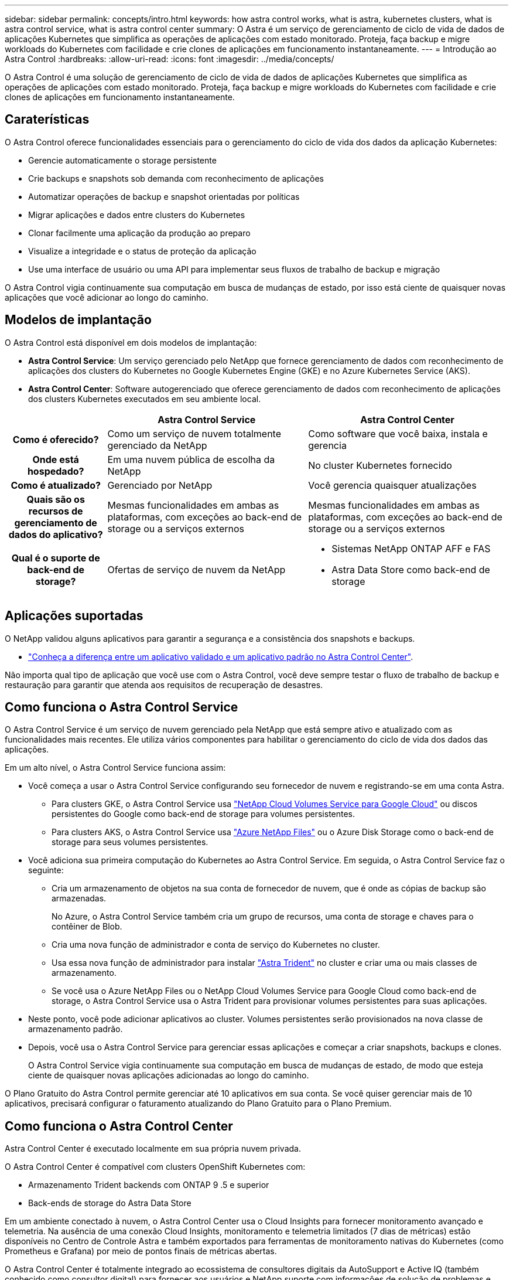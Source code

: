 ---
sidebar: sidebar 
permalink: concepts/intro.html 
keywords: how astra control works, what is astra, kubernetes clusters, what is astra control service, what is astra control center 
summary: O Astra é um serviço de gerenciamento de ciclo de vida de dados de aplicações Kubernetes que simplifica as operações de aplicações com estado monitorado. Proteja, faça backup e migre workloads do Kubernetes com facilidade e crie clones de aplicações em funcionamento instantaneamente. 
---
= Introdução ao Astra Control
:hardbreaks:
:allow-uri-read: 
:icons: font
:imagesdir: ../media/concepts/


O Astra Control é uma solução de gerenciamento de ciclo de vida de dados de aplicações Kubernetes que simplifica as operações de aplicações com estado monitorado. Proteja, faça backup e migre workloads do Kubernetes com facilidade e crie clones de aplicações em funcionamento instantaneamente.



== Caraterísticas

O Astra Control oferece funcionalidades essenciais para o gerenciamento do ciclo de vida dos dados da aplicação Kubernetes:

* Gerencie automaticamente o storage persistente
* Crie backups e snapshots sob demanda com reconhecimento de aplicações
* Automatizar operações de backup e snapshot orientadas por políticas
* Migrar aplicações e dados entre clusters do Kubernetes
* Clonar facilmente uma aplicação da produção ao preparo
* Visualize a integridade e o status de proteção da aplicação
* Use uma interface de usuário ou uma API para implementar seus fluxos de trabalho de backup e migração


O Astra Control vigia continuamente sua computação em busca de mudanças de estado, por isso está ciente de quaisquer novas aplicações que você adicionar ao longo do caminho.



== Modelos de implantação

O Astra Control está disponível em dois modelos de implantação:

* *Astra Control Service*: Um serviço gerenciado pelo NetApp que fornece gerenciamento de dados com reconhecimento de aplicações dos clusters do Kubernetes no Google Kubernetes Engine (GKE) e no Azure Kubernetes Service (AKS).
* *Astra Control Center*: Software autogerenciado que oferece gerenciamento de dados com reconhecimento de aplicações dos clusters Kubernetes executados em seu ambiente local.


[cols="1h,2d,2a"]
|===
|  | Astra Control Service | Astra Control Center 


| Como é oferecido? | Como um serviço de nuvem totalmente gerenciado da NetApp  a| 
Como software que você baixa, instala e gerencia



| Onde está hospedado? | Em uma nuvem pública de escolha da NetApp  a| 
No cluster Kubernetes fornecido



| Como é atualizado? | Gerenciado por NetApp  a| 
Você gerencia quaisquer atualizações



| Quais são os recursos de gerenciamento de dados do aplicativo? | Mesmas funcionalidades em ambas as plataformas, com exceções ao back-end de storage ou a serviços externos  a| 
Mesmas funcionalidades em ambas as plataformas, com exceções ao back-end de storage ou a serviços externos



| Qual é o suporte de back-end de storage? | Ofertas de serviço de nuvem da NetApp  a| 
* Sistemas NetApp ONTAP AFF e FAS
* Astra Data Store como back-end de storage


|===


== Aplicações suportadas

O NetApp validou alguns aplicativos para garantir a segurança e a consistência dos snapshots e backups.

* link:../concepts/validated-vs-standard.html["Conheça a diferença entre um aplicativo validado e um aplicativo padrão no Astra Control Center"^].


Não importa qual tipo de aplicação que você use com o Astra Control, você deve sempre testar o fluxo de trabalho de backup e restauração para garantir que atenda aos requisitos de recuperação de desastres.



== Como funciona o Astra Control Service

O Astra Control Service é um serviço de nuvem gerenciado pela NetApp que está sempre ativo e atualizado com as funcionalidades mais recentes. Ele utiliza vários componentes para habilitar o gerenciamento do ciclo de vida dos dados das aplicações.

Em um alto nível, o Astra Control Service funciona assim:

* Você começa a usar o Astra Control Service configurando seu fornecedor de nuvem e registrando-se em uma conta Astra.
+
** Para clusters GKE, o Astra Control Service usa https://cloud.netapp.com/cloud-volumes-service-for-gcp["NetApp Cloud Volumes Service para Google Cloud"^] ou discos persistentes do Google como back-end de storage para volumes persistentes.
** Para clusters AKS, o Astra Control Service usa https://cloud.netapp.com/azure-netapp-files["Azure NetApp Files"^] ou o Azure Disk Storage como o back-end de storage para seus volumes persistentes.


* Você adiciona sua primeira computação do Kubernetes ao Astra Control Service. Em seguida, o Astra Control Service faz o seguinte:
+
** Cria um armazenamento de objetos na sua conta de fornecedor de nuvem, que é onde as cópias de backup são armazenadas.
+
No Azure, o Astra Control Service também cria um grupo de recursos, uma conta de storage e chaves para o contêiner de Blob.

** Cria uma nova função de administrador e conta de serviço do Kubernetes no cluster.
** Usa essa nova função de administrador para instalar https://docs.netapp.com/us-en/trident/index.html["Astra Trident"^] no cluster e criar uma ou mais classes de armazenamento.
** Se você usa o Azure NetApp Files ou o NetApp Cloud Volumes Service para Google Cloud como back-end de storage, o Astra Control Service usa o Astra Trident para provisionar volumes persistentes para suas aplicações.


* Neste ponto, você pode adicionar aplicativos ao cluster. Volumes persistentes serão provisionados na nova classe de armazenamento padrão.
* Depois, você usa o Astra Control Service para gerenciar essas aplicações e começar a criar snapshots, backups e clones.
+
O Astra Control Service vigia continuamente sua computação em busca de mudanças de estado, de modo que esteja ciente de quaisquer novas aplicações adicionadas ao longo do caminho.



O Plano Gratuito do Astra Control permite gerenciar até 10 aplicativos em sua conta. Se você quiser gerenciar mais de 10 aplicativos, precisará configurar o faturamento atualizando do Plano Gratuito para o Plano Premium.



== Como funciona o Astra Control Center

Astra Control Center é executado localmente em sua própria nuvem privada.

O Astra Control Center é compatível com clusters OpenShift Kubernetes com:

* Armazenamento Trident backends com ONTAP 9 .5 e superior
* Back-ends de storage do Astra Data Store


Em um ambiente conectado à nuvem, o Astra Control Center usa o Cloud Insights para fornecer monitoramento avançado e telemetria. Na ausência de uma conexão Cloud Insights, monitoramento e telemetria limitados (7 dias de métricas) estão disponíveis no Centro de Controle Astra e também exportados para ferramentas de monitoramento nativas do Kubernetes (como Prometheus e Grafana) por meio de pontos finais de métricas abertas.

O Astra Control Center é totalmente integrado ao ecossistema de consultores digitais da AutoSupport e Active IQ (também conhecido como consultor digital) para fornecer aos usuários e NetApp suporte com informações de solução de problemas e uso.

Você pode experimentar o Astra Control Center usando uma licença de avaliação de 90 dias. A versão de avaliação é suportada por meio de opções de e-mail e comunidade (canal Slack). Além disso, você tem acesso a artigos e documentação da base de conhecimento a partir do painel de suporte do produto.

Para instalar e usar o Astra Control Center, você precisará atender a determinados https://docs.netapp.com/us-en/astra-control-center/get-started/requirements.html["requisitos"].

Em um alto nível, o Astra Control Center funciona assim:

* Você instala o Astra Control Center em seu ambiente local. Saiba mais sobre como https://docs.netapp.com/us-en/astra-control-center/get-started/install_acc.html["Instale o Astra Control Center"] .
* Você conclui algumas tarefas de configuração, como estas:
+
** Configure o licenciamento.
** Adicione o primeiro cluster.
** Adicione o back-end de storage descoberto quando você adicionou o cluster.
** Adicione um bucket do armazenamento de objetos que armazenará os backups do aplicativo.




Saiba mais sobre como https://docs.netapp.com/us-en/astra-control-center/get-started/setup_overview.html["Configure o Astra Control Center"] .

O Astra Control Center faz o seguinte:

* Descobre detalhes sobre os clusters gerenciados do Kubernetes.
* Descobre a configuração do armazenamento de dados Astra Trident ou Astra nos clusters que você escolher gerenciar e permite monitorar os back-ends de storage.
* Descobre aplicações nesses clusters e permite-lhe gerir e proteger as aplicações.


Você pode adicionar aplicativos ao cluster. Ou, se você já tiver algumas aplicações no cluster sendo gerenciado, poderá usar o Astra Control Center para detectá-las e gerenciá-las. Depois, use o Astra Control Center para criar snapshots, backups e clones.



== Para mais informações

* https://docs.netapp.com/us-en/astra/index.html["Documentação do Astra Control Service"^]
* https://docs.netapp.com/us-en/astra-control-center/index.html["Documentação do Astra Control Center"^]
* https://docs.netapp.com/us-en/astra-data-store/index.html["Documentação do Astra Data Store"]
* https://docs.netapp.com/us-en/trident/index.html["Documentação do Astra Trident"^]
* https://docs.netapp.com/us-en/astra-automation/index.html["Use a API Astra Control"^]
* https://docs.netapp.com/us-en/cloudinsights/["Documentação do Cloud Insights"^]
* https://docs.netapp.com/us-en/ontap/index.html["Documentação do ONTAP"^]

